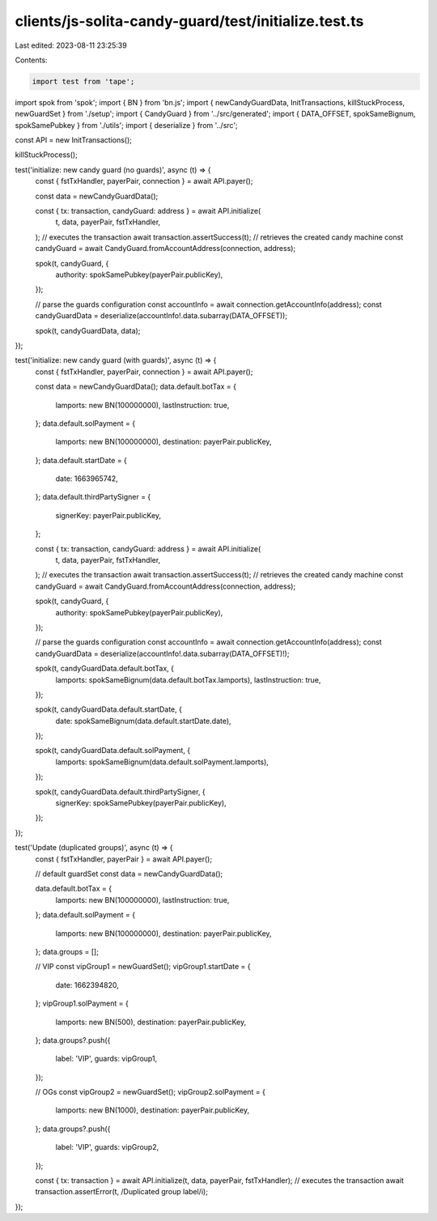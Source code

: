clients/js-solita-candy-guard/test/initialize.test.ts
=====================================================

Last edited: 2023-08-11 23:25:39

Contents:

.. code-block:: ts

    import test from 'tape';
import spok from 'spok';
import { BN } from 'bn.js';
import { newCandyGuardData, InitTransactions, killStuckProcess, newGuardSet } from './setup';
import { CandyGuard } from '../src/generated';
import { DATA_OFFSET, spokSameBignum, spokSamePubkey } from './utils';
import { deserialize } from '../src';

const API = new InitTransactions();

killStuckProcess();

test('initialize: new candy guard (no guards)', async (t) => {
  const { fstTxHandler, payerPair, connection } = await API.payer();

  const data = newCandyGuardData();

  const { tx: transaction, candyGuard: address } = await API.initialize(
    t,
    data,
    payerPair,
    fstTxHandler,
  );
  // executes the transaction
  await transaction.assertSuccess(t);
  // retrieves the created candy machine
  const candyGuard = await CandyGuard.fromAccountAddress(connection, address);

  spok(t, candyGuard, {
    authority: spokSamePubkey(payerPair.publicKey),
  });

  // parse the guards configuration
  const accountInfo = await connection.getAccountInfo(address);
  const candyGuardData = deserialize(accountInfo!.data.subarray(DATA_OFFSET));

  spok(t, candyGuardData, data);
});

test('initialize: new candy guard (with guards)', async (t) => {
  const { fstTxHandler, payerPair, connection } = await API.payer();

  const data = newCandyGuardData();
  data.default.botTax = {
    lamports: new BN(100000000),
    lastInstruction: true,
  };
  data.default.solPayment = {
    lamports: new BN(100000000),
    destination: payerPair.publicKey,
  };
  data.default.startDate = {
    date: 1663965742,
  };
  data.default.thirdPartySigner = {
    signerKey: payerPair.publicKey,
  };

  const { tx: transaction, candyGuard: address } = await API.initialize(
    t,
    data,
    payerPair,
    fstTxHandler,
  );
  // executes the transaction
  await transaction.assertSuccess(t);
  // retrieves the created candy machine
  const candyGuard = await CandyGuard.fromAccountAddress(connection, address);

  spok(t, candyGuard, {
    authority: spokSamePubkey(payerPair.publicKey),
  });

  // parse the guards configuration
  const accountInfo = await connection.getAccountInfo(address);
  const candyGuardData = deserialize(accountInfo!.data.subarray(DATA_OFFSET)!);

  spok(t, candyGuardData.default.botTax, {
    lamports: spokSameBignum(data.default.botTax.lamports),
    lastInstruction: true,
  });

  spok(t, candyGuardData.default.startDate, {
    date: spokSameBignum(data.default.startDate.date),
  });

  spok(t, candyGuardData.default.solPayment, {
    lamports: spokSameBignum(data.default.solPayment.lamports),
  });

  spok(t, candyGuardData.default.thirdPartySigner, {
    signerKey: spokSamePubkey(payerPair.publicKey),
  });
});

test('Update (duplicated groups)', async (t) => {
  const { fstTxHandler, payerPair } = await API.payer();

  // default guardSet
  const data = newCandyGuardData();

  data.default.botTax = {
    lamports: new BN(100000000),
    lastInstruction: true,
  };
  data.default.solPayment = {
    lamports: new BN(100000000),
    destination: payerPair.publicKey,
  };
  data.groups = [];

  // VIP
  const vipGroup1 = newGuardSet();
  vipGroup1.startDate = {
    date: 1662394820,
  };
  vipGroup1.solPayment = {
    lamports: new BN(500),
    destination: payerPair.publicKey,
  };
  data.groups?.push({
    label: 'VIP',
    guards: vipGroup1,
  });

  // OGs
  const vipGroup2 = newGuardSet();
  vipGroup2.solPayment = {
    lamports: new BN(1000),
    destination: payerPair.publicKey,
  };
  data.groups?.push({
    label: 'VIP',
    guards: vipGroup2,
  });

  const { tx: transaction } = await API.initialize(t, data, payerPair, fstTxHandler);
  // executes the transaction
  await transaction.assertError(t, /Duplicated group label/i);
});


